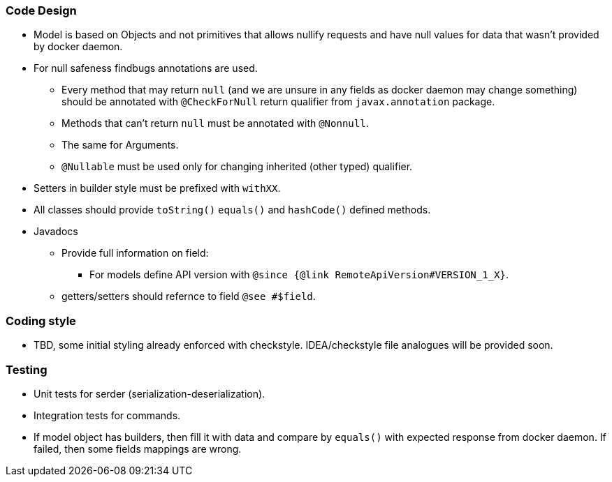 ### Code Design
  * Model is based on Objects and not primitives that allows nullify requests and have null values for data
  that wasn't provided by docker daemon.
  * For null safeness findbugs annotations are used.
  ** Every method that may return `null` (and we are unsure in any fields as docker daemon may change something)
     should be annotated with `@CheckForNull` return qualifier from `javax.annotation` package.
  ** Methods that can't return `null` must be annotated with `@Nonnull`.
  ** The same for Arguments.
  ** `@Nullable` must be used only for changing inherited (other typed) qualifier.
  * Setters in builder style must be prefixed with `withXX`.
  * All classes should provide `toString()` `equals()` and `hashCode()` defined methods.
  * Javadocs
  ** Provide full information on field:
  *** For models define API version with `@since {@link RemoteApiVersion#VERSION_1_X}`.
  ** getters/setters should refernce to field `@see #$field`.

### Coding style
  * TBD, some initial styling already enforced with checkstyle.
  IDEA/checkstyle file analogues will be provided soon.

### Testing
  * Unit tests for serder (serialization-deserialization).
  * Integration tests for commands.
  * If model object has builders, then fill it with data and compare by `equals()` with expected response
  from docker daemon. If failed, then some fields mappings are wrong.
